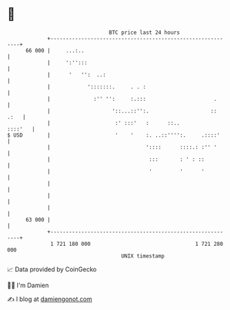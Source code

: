 * 👋

#+begin_example
                                    BTC price last 24 hours                    
                +------------------------------------------------------------+ 
         66 000 |     ...:..                                                 | 
                |     ':'':::                                                | 
                |      '   '':  ..:                                          | 
                |            ':::::::.     . . :                             | 
                |              :'' '':     :.:::                      .      | 
                |                    '::...::'':.                    :: .:   | 
                |                     :' :::'   :      ::..          ::::'   | 
   $ USD        |                     '    '    :. ..::'''':.     .::::'     | 
                |                               '::::      ::::.: :'' '      | 
                |                                :::       : ' : ::          | 
                |                                '         '      '          | 
                |                                                            | 
                |                                                            | 
                |                                                            | 
         63 000 |                                                            | 
                +------------------------------------------------------------+ 
                 1 721 180 000                                  1 721 280 000  
                                        UNIX timestamp                         
#+end_example
📈 Data provided by CoinGecko

🧑‍💻 I'm Damien

✍️ I blog at [[https://www.damiengonot.com][damiengonot.com]]
